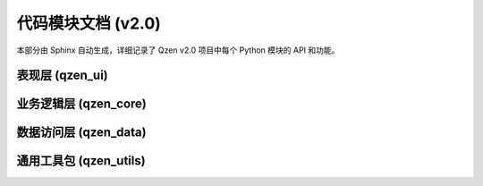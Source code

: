 .. _modules:

##################
代码模块文档 (v2.0)
##################

本部分由 Sphinx 自动生成，详细记录了 Qzen v2.0 项目中每个 Python 模块的 API 和功能。

表现层 (qzen_ui)
================================
.. autosummary::
   :caption: 表现层 (UI)
   :toctree: generated

   qzen_ui.main_window
   qzen_ui.config_dialog
   qzen_ui.worker
   qzen_ui.tabs.setup_tab
   qzen_ui.tabs.processing_tab
   qzen_ui.tabs.analysis_cluster_tab
   qzen_ui.tabs.keyword_search_tab

业务逻辑层 (qzen_core)
====================================
.. autosummary::
   :caption: 业务逻辑层 (Core)
   :toctree: generated

   qzen_core.ingestion_service
   qzen_core.cluster_engine
   qzen_core.analysis_service
   qzen_core.similarity_engine

数据访问层 (qzen_data)
======================================
.. autosummary::
   :caption: 数据访问层 (DAL)
   :toctree: generated

   qzen_data.database_handler
   qzen_data.file_handler
   qzen_data.models

通用工具包 (qzen_utils)
======================================
.. autosummary::
   :caption: 通用工具包 (Utils)
   :toctree: generated

   qzen_utils.config_manager
   qzen_utils.logger_config
